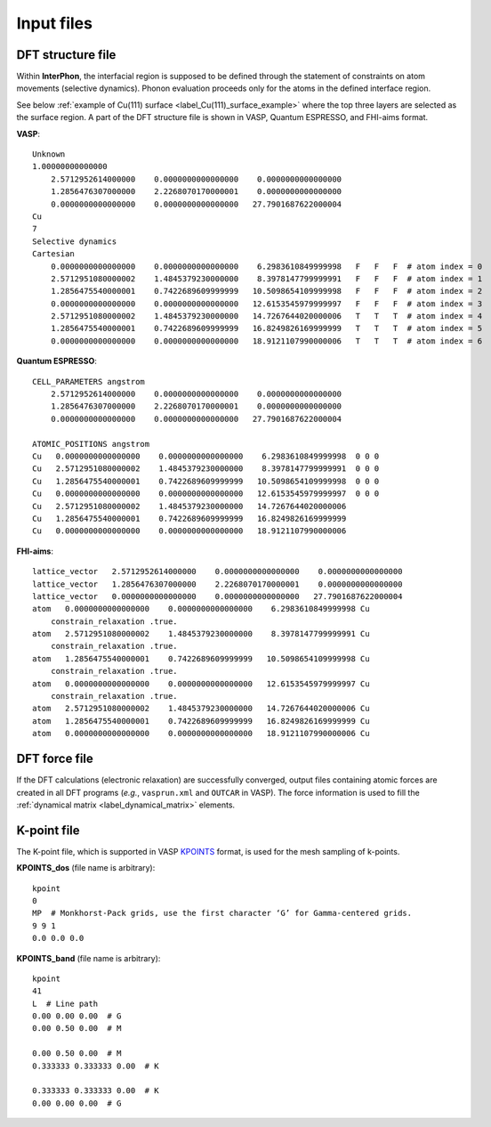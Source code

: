 ===========
Input files
===========

.. _label_dft_structure_file:

DFT structure file
******************
Within **InterPhon**, the interfacial region is supposed to be defined through the statement of constraints on atom movements (selective dynamics).
Phonon evaluation proceeds only for the atoms in the defined interface region.

.. _label_Cu(111)_surface_example:

See below :ref:`example of Cu(111) surface <label_Cu(111)_surface_example>` where the top three layers are selected as the surface region.
A part of the DFT structure file is shown in VASP, Quantum ESPRESSO, and FHI-aims format.

**VASP**::

    Unknown
    1.00000000000000
        2.5712952614000000    0.0000000000000000    0.0000000000000000
        1.2856476307000000    2.2268070170000001    0.0000000000000000
        0.0000000000000000    0.0000000000000000   27.7901687622000004
    Cu
    7
    Selective dynamics
    Cartesian
        0.0000000000000000    0.0000000000000000    6.2983610849999998   F   F   F  # atom index = 0
        2.5712951080000002    1.4845379230000000    8.3978147799999991   F   F   F  # atom index = 1
        1.2856475540000001    0.7422689609999999   10.5098654109999998   F   F   F  # atom index = 2
        0.0000000000000000    0.0000000000000000   12.6153545979999997   F   F   F  # atom index = 3
        2.5712951080000002    1.4845379230000000   14.7267644020000006   T   T   T  # atom index = 4
        1.2856475540000001    0.7422689609999999   16.8249826169999999   T   T   T  # atom index = 5
        0.0000000000000000    0.0000000000000000   18.9121107990000006   T   T   T  # atom index = 6

**Quantum ESPRESSO**::

    CELL_PARAMETERS angstrom
        2.5712952614000000    0.0000000000000000    0.0000000000000000
        1.2856476307000000    2.2268070170000001    0.0000000000000000
        0.0000000000000000    0.0000000000000000   27.7901687622000004

    ATOMIC_POSITIONS angstrom
    Cu   0.0000000000000000    0.0000000000000000    6.2983610849999998  0 0 0
    Cu   2.5712951080000002    1.4845379230000000    8.3978147799999991  0 0 0
    Cu   1.2856475540000001    0.7422689609999999   10.5098654109999998  0 0 0
    Cu   0.0000000000000000    0.0000000000000000   12.6153545979999997  0 0 0
    Cu   2.5712951080000002    1.4845379230000000   14.7267644020000006
    Cu   1.2856475540000001    0.7422689609999999   16.8249826169999999
    Cu   0.0000000000000000    0.0000000000000000   18.9121107990000006

**FHI-aims**::

    lattice_vector   2.5712952614000000    0.0000000000000000    0.0000000000000000
    lattice_vector   1.2856476307000000    2.2268070170000001    0.0000000000000000
    lattice_vector   0.0000000000000000    0.0000000000000000   27.7901687622000004
    atom   0.0000000000000000    0.0000000000000000    6.2983610849999998 Cu
        constrain_relaxation .true.
    atom   2.5712951080000002    1.4845379230000000    8.3978147799999991 Cu
        constrain_relaxation .true.
    atom   1.2856475540000001    0.7422689609999999   10.5098654109999998 Cu
        constrain_relaxation .true.
    atom   0.0000000000000000    0.0000000000000000   12.6153545979999997 Cu
        constrain_relaxation .true.
    atom   2.5712951080000002    1.4845379230000000   14.7267644020000006 Cu
    atom   1.2856475540000001    0.7422689609999999   16.8249826169999999 Cu
    atom   0.0000000000000000    0.0000000000000000   18.9121107990000006 Cu

.. _label_dft_force_file:

DFT force file
**************
If the DFT calculations (electronic relaxation) are successfully converged,
output files containing atomic forces are created in all DFT programs (*e.g.*, ``vasprun.xml`` and ``OUTCAR`` in VASP).
The force information is used to fill the :ref:`dynamical matrix <label_dynamical_matrix>` elements.

.. _label_kpoint_file:

K-point file
************
The K-point file, which is supported in VASP KPOINTS_ format, is used for the mesh sampling of k-points.

.. _KPOINTS: https://www.vasp.at/wiki/index.php/KPOINTS

**KPOINTS_dos** (file name is arbitrary)::

    kpoint
    0
    MP  # Monkhorst-Pack grids, use the first character ‘G’ for Gamma-centered grids.
    9 9 1
    0.0 0.0 0.0

**KPOINTS_band** (file name is arbitrary)::

    kpoint
    41
    L  # Line path
    0.00 0.00 0.00  # G
    0.00 0.50 0.00  # M

    0.00 0.50 0.00  # M
    0.333333 0.333333 0.00  # K

    0.333333 0.333333 0.00  # K
    0.00 0.00 0.00  # G

